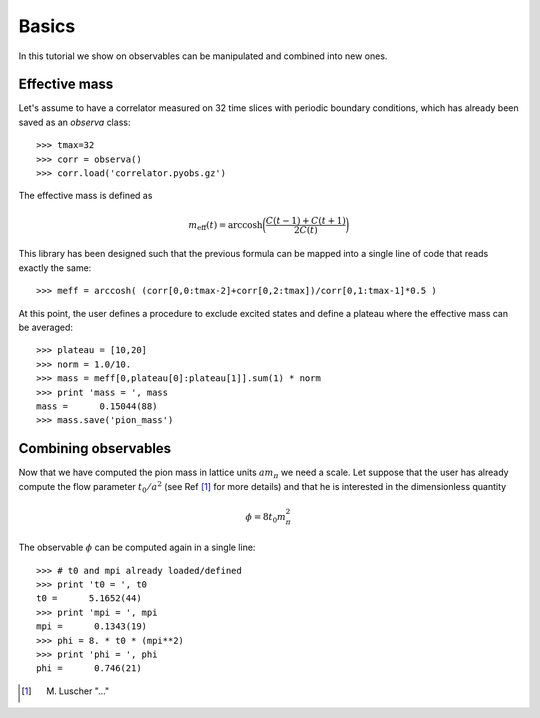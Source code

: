 
Basics
======


In this tutorial we show on observables can be manipulated 
and combined into new ones.

Effective mass
##############

Let's assume to have a correlator measured on 32 time slices 
with periodic boundary conditions, which has already been saved 
as an `observa` class::

   >>> tmax=32
   >>> corr = observa()
   >>> corr.load('correlator.pyobs.gz')

The effective mass is defined as 

.. math::

   m_\mathrm{eff} (t) = \mathrm{arccosh} \bigg( \frac{ C(t-1) + C(t+1) }{2 C(t) } \bigg)

This library has been designed such that the previous formula can be mapped
into a single line of code that reads exactly the same::

   >>> meff = arccosh( (corr[0,0:tmax-2]+corr[0,2:tmax])/corr[0,1:tmax-1]*0.5 )

At this point, the user defines a procedure to exclude excited states
and define a plateau where the effective mass can be averaged::

   >>> plateau = [10,20]
   >>> norm = 1.0/10.
   >>> mass = meff[0,plateau[0]:plateau[1]].sum(1) * norm
   >>> print 'mass = ', mass
   mass =      0.15044(88)
   >>> mass.save('pion_mass')

Combining observables
#####################

Now that we have computed the pion mass in lattice units :math:`a m_\pi` 
we need a scale. Let suppose that the user has already compute the 
flow parameter :math:`t_0/a^2` (see Ref [1]_ for more details)
and that he is interested in the dimensionless quantity

.. math::
   \phi = 8 t_0 m_\pi^2

The observable :math:`\phi` can be computed again in a single line::

   >>> # t0 and mpi already loaded/defined
   >>> print 't0 = ', t0
   t0 =      5.1652(44)
   >>> print 'mpi = ', mpi
   mpi =      0.1343(19)
   >>> phi = 8. * t0 * (mpi**2)
   >>> print 'phi = ', phi
   phi =      0.746(21)

.. [1] M. Luscher "..." 
